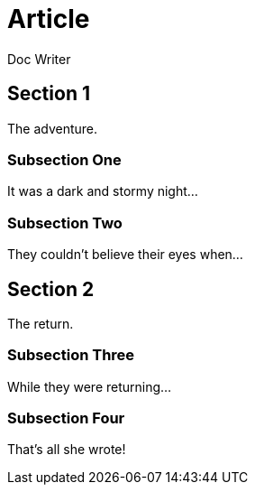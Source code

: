 
= Article
Doc Writer

== Section 1

The adventure.

=== Subsection One

It was a dark and stormy night...

=== Subsection Two

They couldn't believe their eyes when...

== Section 2

The return.

=== Subsection Three

While they were returning...

=== Subsection Four

That's all she wrote!
